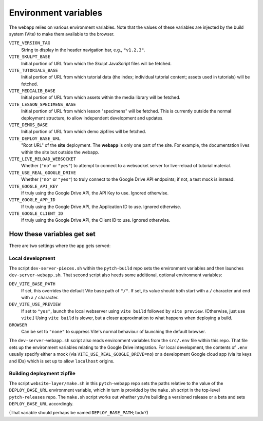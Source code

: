 .. _pytch_webapp_environment_variables:

Environment variables
=====================

The webapp relies on various environment variables.  Note that the
values of these variables are injected by the build system (Vite) to
make them available to the browser.

``VITE_VERSION_TAG``
  String to display in the header navigation bar, e.g., ``"v1.2.3"``.

``VITE_SKULPT_BASE``
  Initial portion of URL from which the Skulpt JavaScript files will
  be fetched.

``VITE_TUTORIALS_BASE``
  Initial portion of URL from which tutorial data (the index;
  individual tutorial content; assets used in tutorials) will be
  fetched.

``VITE_MEDIALIB_BASE``
  Initial portion of URL from which assets within the media library
  will be fetched.

``VITE_LESSON_SPECIMENS_BASE``
  Initial portion of URL from which lesson "specimens" will be
  fetched.  This is currently outside the normal deployment structure,
  to allow independent development and updates.

``VITE_DEMOS_BASE``
  Initial portion of URL from which demo zipfiles will be fetched.

``VITE_DEPLOY_BASE_URL``
  "Root URL" of the **site** deployment.  The **webapp** is only one
  part of the site.  For example, the documentation lives within the
  site but outside the webapp.

``VITE_LIVE_RELOAD_WEBSOCKET``
  Whether (``"no"`` or ``"yes"``) to attempt to connect to a websocket
  server for live-reload of tutorial material.

``VITE_USE_REAL_GOOGLE_DRIVE``
  Whether (``"no"`` or ``"yes"``) to truly connect to the Google Drive
  API endpoints; if not, a test mock is instead.

``VITE_GOOGLE_API_KEY``
  If truly using the Google Drive API, the API Key to use.  Ignored
  otherwise.

``VITE_GOOGLE_APP_ID``
  If truly using the Google Drive API, the Application ID to use.
  Ignored otherwise.

``VITE_GOOGLE_CLIENT_ID``
  If truly using the Google Drive API, the Client ID to use.  Ignored
  otherwise.


How these variables get set
---------------------------

There are two settings where the app gets served:

Local development
~~~~~~~~~~~~~~~~~

The script ``dev-server-pieces.sh`` within the ``pytch-build`` repo
sets the environment variables and then launches
``dev-server-webapp.sh``.  That second script also heeds some
additional, optional environment variables:

``DEV_VITE_BASE_PATH``
  If set, this overrides the default Vite base path of ``"/"``.  If
  set, its value should both start with a ``/`` character and end
  with a ``/`` character.

``DEV_VITE_USE_PREVIEW``
  If set to ``"yes"``, launch the local webserver using ``vite build``
  followed by ``vite preview``.  (Otherwise, just use ``vite``.)
  Using ``vite build`` is slower, but a closer approximation to what
  happens when deploying a build.

``BROWSER``
  Can be set to ``"none"`` to suppress Vite's normal behaviour of
  launching the default browser.

The ``dev-server-webapp.sh`` script also reads environment
variables from the ``src/.env`` file within this repo.  That file sets
up the environment variables relating to the Google Drive integration.
For local development, the contents of ``.env`` usually specify either
a mock (via ``VITE_USE_REAL_GOOGLE_DRIVE=no``) or a development Google
cloud app (via its keys and IDs) which is set up to allow
``localhost`` origins.

Building deployment zipfile
~~~~~~~~~~~~~~~~~~~~~~~~~~~

The script ``website-layer/make.sh`` in this ``pytch-webapp`` repo
sets the paths relative to the value of the ``DEPLOY_BASE_URL``
environment variable, which in turn is provided by the ``make.sh``
script in the top-level ``pytch-releases`` repo.  The ``make.sh``
script works out whether you're building a versioned release or a beta
and sets ``DEPLOY_BASE_URL`` accordingly.

(That variable should perhaps be named ``DEPLOY_BASE_PATH``; todo?)
